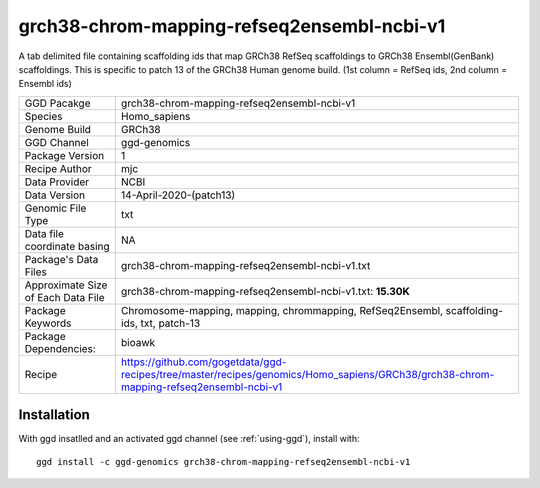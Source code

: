 .. _`grch38-chrom-mapping-refseq2ensembl-ncbi-v1`:

grch38-chrom-mapping-refseq2ensembl-ncbi-v1
===========================================

|downloads|

A tab delimited file containing scaffolding ids that map GRCh38 RefSeq scaffoldings to GRCh38 Ensembl(GenBank) scaffoldings. This is specific to patch 13 of the GRCh38 Human genome build. (1st column = RefSeq ids, 2nd column = Ensembl ids)

================================== ====================================
GGD Pacakge                        grch38-chrom-mapping-refseq2ensembl-ncbi-v1 
Species                            Homo_sapiens
Genome Build                       GRCh38
GGD Channel                        ggd-genomics
Package Version                    1
Recipe Author                      mjc 
Data Provider                      NCBI
Data Version                       14-April-2020-(patch13)
Genomic File Type                  txt
Data file coordinate basing        NA
Package's Data Files               grch38-chrom-mapping-refseq2ensembl-ncbi-v1.txt
Approximate Size of Each Data File grch38-chrom-mapping-refseq2ensembl-ncbi-v1.txt: **15.30K**
Package Keywords                   Chromosome-mapping, mapping, chrommapping, RefSeq2Ensembl, scaffolding-ids, txt, patch-13
Package Dependencies:              bioawk
Recipe                             https://github.com/gogetdata/ggd-recipes/tree/master/recipes/genomics/Homo_sapiens/GRCh38/grch38-chrom-mapping-refseq2ensembl-ncbi-v1
================================== ====================================



Installation
------------

.. highlight: bash

With ggd insatlled and an activated ggd channel (see :ref:`using-ggd`), install with::

   ggd install -c ggd-genomics grch38-chrom-mapping-refseq2ensembl-ncbi-v1

.. |downloads| image:: https://anaconda.org/ggd-genomics/grch38-chrom-mapping-refseq2ensembl-ncbi-v1/badges/downloads.svg
               :target: https://anaconda.org/ggd-genomics/grch38-chrom-mapping-refseq2ensembl-ncbi-v1